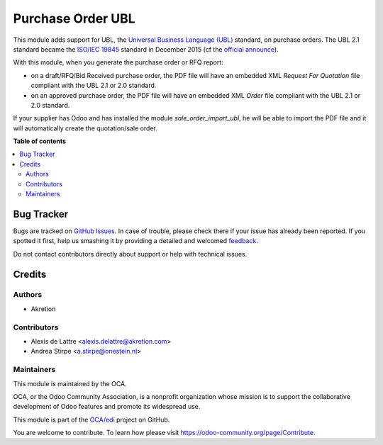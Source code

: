 ==================
Purchase Order UBL
==================

.. !!!!!!!!!!!!!!!!!!!!!!!!!!!!!!!!!!!!!!!!!!!!!!!!!!!!
   !! This file is generated by oca-gen-addon-readme !!
   !! changes will be overwritten.                   !!
   !!!!!!!!!!!!!!!!!!!!!!!!!!!!!!!!!!!!!!!!!!!!!!!!!!!!

.. |badge1| image:: https://img.shields.io/badge/maturity-Beta-yellow.png
    :target: https://odoo-community.org/page/development-status
    :alt: Beta
.. |badge2| image:: https://img.shields.io/badge/licence-AGPL--3-blue.png
    :target: http://www.gnu.org/licenses/agpl-3.0-standalone.html
    :alt: License: AGPL-3
.. |badge3| image:: https://img.shields.io/badge/github-OCA%2Fedi-lightgray.png?logo=github
    :target: https://github.com/OCA/edi/tree/11.0/purchase_order_ubl
    :alt: OCA/edi
.. |badge4| image:: https://img.shields.io/badge/weblate-Translate%20me-F47D42.png
    :target: https://translation.odoo-community.org/projects/edi-11-0/edi-11-0-purchase_order_ubl
    :alt: Translate me on Weblate
.. |badge5| image:: https://img.shields.io/badge/runbot-Try%20me-875A7B.png
    :target: https://runbot.odoo-community.org/runbot/226/11.0
    :alt: Try me on Runbot

|badge1| |badge2| |badge3| |badge4| |badge5| 

This module adds support for UBL, the `Universal Business Language (UBL) <http://ubl.xml.org/>`_ standard,
on purchase orders. The UBL 2.1 standard became the
`ISO/IEC 19845 <http://www.iso.org/iso/catalogue_detail.htm?csnumber=66370>`_ standard
in December 2015 (cf the `official announce <http://www.prweb.com/releases/2016/01/prweb13186919.htm>`_).

With this module, when you generate the purchase order or RFQ report:

* on a draft/RFQ/Bid Received purchase order, the PDF file will have an embedded XML *Request For Quotation* file compliant with the UBL 2.1 or 2.0 standard.

* on an approved purchase order, the PDF file will have an embedded XML *Order* file compliant with the UBL 2.1 or 2.0 standard.

If your supplier has Odoo and has installed the module *sale_order_import_ubl*, he will be able to import the PDF file and it will automatically create the quotation/sale order.

**Table of contents**

.. contents::
   :local:

Bug Tracker
===========

Bugs are tracked on `GitHub Issues <https://github.com/OCA/edi/issues>`_.
In case of trouble, please check there if your issue has already been reported.
If you spotted it first, help us smashing it by providing a detailed and welcomed
`feedback <https://github.com/OCA/edi/issues/new?body=module:%20purchase_order_ubl%0Aversion:%2011.0%0A%0A**Steps%20to%20reproduce**%0A-%20...%0A%0A**Current%20behavior**%0A%0A**Expected%20behavior**>`_.

Do not contact contributors directly about support or help with technical issues.

Credits
=======

Authors
~~~~~~~

* Akretion

Contributors
~~~~~~~~~~~~

* Alexis de Lattre <alexis.delattre@akretion.com>
* Andrea Stirpe <a.stirpe@onestein.nl>

Maintainers
~~~~~~~~~~~

This module is maintained by the OCA.

.. image:: https://odoo-community.org/logo.png
   :alt: Odoo Community Association
   :target: https://odoo-community.org

OCA, or the Odoo Community Association, is a nonprofit organization whose
mission is to support the collaborative development of Odoo features and
promote its widespread use.

This module is part of the `OCA/edi <https://github.com/OCA/edi/tree/11.0/purchase_order_ubl>`_ project on GitHub.

You are welcome to contribute. To learn how please visit https://odoo-community.org/page/Contribute.
